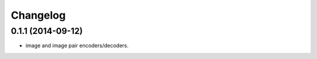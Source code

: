 Changelog
=========

0.1.1 (2014-09-12)
------------------
* image and image pair encoders/decoders.